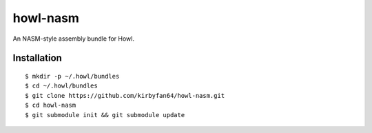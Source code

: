 howl-nasm
=========

An NASM-style assembly bundle for Howl.

Installation
************

::
   
   $ mkdir -p ~/.howl/bundles
   $ cd ~/.howl/bundles
   $ git clone https://github.com/kirbyfan64/howl-nasm.git
   $ cd howl-nasm
   $ git submodule init && git submodule update
